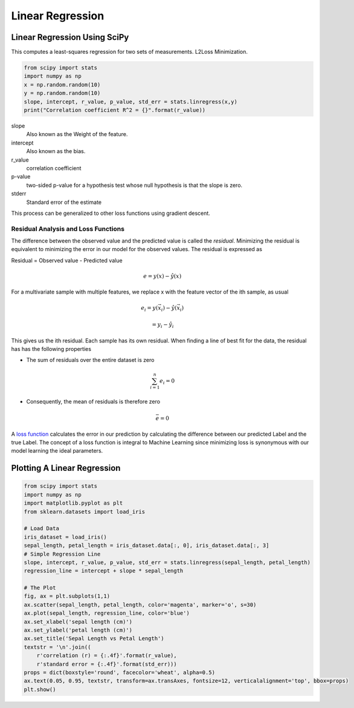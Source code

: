 Linear Regression
==================================================

Linear Regression Using SciPy
-----------------------------

This computes a least-squares regression for two sets of measurements. L2Loss Minimization.


.. code-block:: python

   from scipy import stats
   import numpy as np
   x = np.random.random(10)
   y = np.random.random(10)
   slope, intercept, r_value, p_value, std_err = stats.linregress(x,y)
   print("Correlation coefficient R^2 = {}".format(r_value))

slope
    Also known as the Weight of the feature.

intercept
    Also known as the bias.

r_value
    correlation coefficient

p-value
    two-sided p-value for a hypothesis test whose null hypothesis is that the slope is zero.

stderr
    Standard error of the estimate

This process can be generalized to other loss functions using gradient descent.

Residual Analysis and Loss Functions
~~~~~~~~~~~~~~~~~~~~~~~~~~~~~~~~~~~~~~
The difference between the observed value and the predicted value is called the
*residual*. Minimizing the residual is equivalent to minimizing the error in our
model for the observed values. The residual is expressed as

Residual = Observed value - Predicted value

.. math::
  e = y(x) - \hat y(x)

For a multivariate sample with multiple features, we replace x with the
feature vector of the ith sample, as usual

.. math::
  e_i = y(\vec x_i) - \hat y(\vec x_i)

  = y_i - \hat y_i

This gives us the ith residual. Each sample has its own residual.
When finding a line of best fit for the data, the residual has has the following
properties


* The sum of residuals over the entire dataset is zero
.. math::
  \sum_{i=1}^{n}e_i = 0

* Consequently, the mean of residuals is therefore zero
.. math::
  \bar e = 0



A `loss function <https://blog.algorithmia.com/introduction-to-loss-functions/>`_
calculates the error in our prediction by calculating
the difference between our predicted Label and the true Label. The
concept of a loss function is integral to Machine Learning since minimizing
loss is synonymous with our model learning the ideal parameters.



Plotting A Linear Regression
----------------------------

.. code-block:: python

   from scipy import stats
   import numpy as np
   import matplotlib.pyplot as plt
   from sklearn.datasets import load_iris

   # Load Data
   iris_dataset = load_iris()
   sepal_length, petal_length = iris_dataset.data[:, 0], iris_dataset.data[:, 3]
   # Simple Regression Line
   slope, intercept, r_value, p_value, std_err = stats.linregress(sepal_length, petal_length)
   regression_line = intercept + slope * sepal_length

   # The Plot
   fig, ax = plt.subplots(1,1)
   ax.scatter(sepal_length, petal_length, color='magenta', marker='o', s=30)
   ax.plot(sepal_length, regression_line, color='blue')
   ax.set_xlabel('sepal length (cm)')
   ax.set_ylabel('petal length (cm)')
   ax.set_title('Sepal Length vs Petal Length')
   textstr = '\n'.join((
       r'correlation (r) = {:.4f}'.format(r_value),
       r'standard error = {:.4f}'.format(std_err)))
   props = dict(boxstyle='round', facecolor='wheat', alpha=0.5)
   ax.text(0.05, 0.95, textstr, transform=ax.transAxes, fontsize=12, verticalalignment='top', bbox=props)
   plt.show()

.. image:: ./_static/images/linearregression/simple_linear_regression.png

